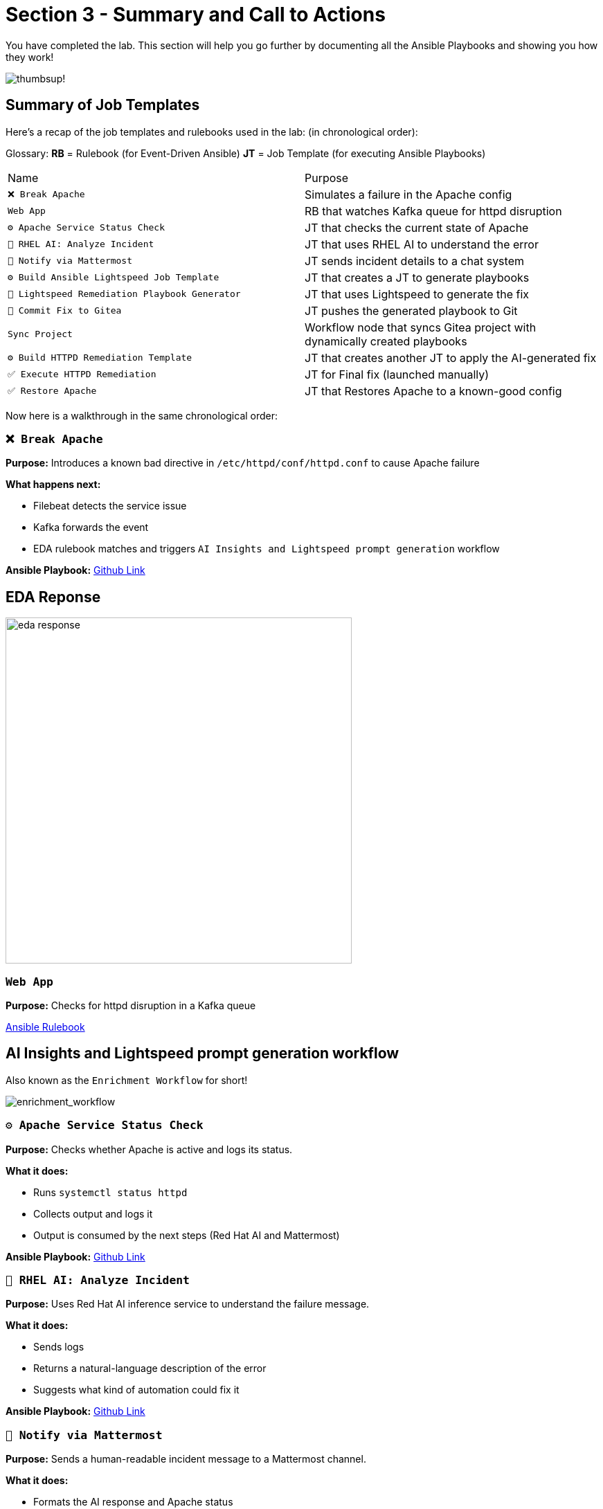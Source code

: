 = Section 3 - Summary and Call to Actions

You have completed the lab. This section will help you go further by documenting all the Ansible Playbooks and showing you how they work!

image::thumbs-up.gif[thumbsup!]

== Summary of Job Templates

Here's a recap of the job templates and rulebooks used in the lab:
(in chronological order):

Glossary:
*RB* = Rulebook (for Event-Driven Ansible)
*JT* = Job Template (for executing Ansible Playbooks)

|===
| Name | Purpose
| `❌ Break Apache` | Simulates a failure in the Apache config
| `Web App` | RB that watches Kafka queue for httpd disruption
| `⚙️ Apache Service Status Check` | JT that checks the current state of Apache
| `🤖 RHEL AI: Analyze Incident` | JT that uses RHEL AI to understand the error
| `📣 Notify via Mattermost` | JT sends incident details to a chat system
| `⚙️ Build Ansible Lightspeed Job Template` | JT that creates a JT to generate playbooks
| `🧠 Lightspeed Remediation Playbook Generator` | JT that uses Lightspeed to generate the fix
| `🧾 Commit Fix to Gitea` | JT pushes the generated playbook to Git
| `Sync Project` | Workflow node that syncs Gitea project with dynamically created playbooks
| `⚙️ Build HTTPD Remediation Template` | JT that creates another JT to apply the AI-generated fix
| `✅ Execute HTTPD Remediation` | JT for Final fix (launched manually)
| `✅ Restore Apache` | JT that Restores Apache to a known-good config
|===

Now here is a walkthrough in the same chronological order:

=== `❌ Break Apache`
*Purpose:* Introduces a known bad directive in `/etc/httpd/conf/httpd.conf` to cause Apache failure

*What happens next:*

- Filebeat detects the service issue
- Kafka forwards the event
- EDA rulebook matches and triggers `AI Insights and Lightspeed prompt generation` workflow

*Ansible Playbook:*
https://github.com/ansible-tmm/aiops-summitlab/blob/main/playbooks/httpd_break.yml[Github Link,window=_blank]

== EDA Reponse

image::eda_response.png[eda response,500]

=== `Web App`

*Purpose:*
Checks for httpd disruption in a Kafka queue

https://github.com/ansible-tmm/aiops-summitlab/blob/main/rulebooks/web_app.yml[Ansible Rulebook]

== AI Insights and Lightspeed prompt generation workflow

Also known as the `Enrichment Workflow` for short!

image::enrichment_workflow_diagram.png[enrichment_workflow]

=== `⚙️ Apache Service Status Check`

*Purpose:*
Checks whether Apache is active and logs its status.

*What it does:*

- Runs `systemctl status httpd`
- Collects output and logs it
- Output is consumed by the next steps (Red Hat AI and Mattermost)

*Ansible Playbook:*
https://github.com/ansible-tmm/aiops-summitlab/blob/main/playbooks/systemd_check_status.yml[Github Link,window=_blank]


=== `🤖 RHEL AI: Analyze Incident`

*Purpose:*
Uses Red Hat AI inference service to understand the failure message.

*What it does:*

- Sends logs
- Returns a natural-language description of the error
- Suggests what kind of automation could fix it

*Ansible Playbook:*
https://github.com/ansible-tmm/aiops-summitlab/blob/main/playbooks/rhelai_inference_survey.yml[Github Link,window=_blank]

=== `📣 Notify via Mattermost`

*Purpose:*
Sends a human-readable incident message to a Mattermost channel.

*What it does:*

- Formats the AI response and Apache status
- Pushes it to a channel using Mattermost Webhook
- Simulates integration with a real ITSM tool like ServiceNow

*Ansible Playbook:*
https://github.com/ansible-tmm/aiops-summitlab/blob/main/playbooks/mattermost_first_message.yml[Github Link,window=_blank]

=== `⚙️ Build Ansible Lightspeed Job Template`

*Purpose:* Creates a new job template for the second workflow

*What it does:*

- Create a job template with a survey that includes:

  * A user-defined prompt field
  * A pre-filled prompt from Red Hat AI output

*Why this is important:*

This allows Ansible Lightspeed to generate a remediation playbook without writing code manually. The job template created here will be used in the second workflow.

*Ansible Playbook:*
https://github.com/ansible-tmm/aiops-summitlab/blob/main/playbooks/aap_create_job_template.yml[Github Link,window=_blank]

== Remediation Workflow

image::remediation_workflow.png[remedation_workflow]

=== `🧠 Lightspeed Remediation Playbook Generator`

*Purpose:*
Runs the job template created in the previous workflow `AI Insights and Lightspeed prompt generation` to generate a playbook from the AI prompt.

*What it does:*

- Uses Lightspeed to turn a prompt into a YAML playbook
- Stores the result locally as `lightspeed-response.yml`

*Ansible Playbook:*
https://github.com/ansible-tmm/aiops-summitlab/blob/main/playbooks/lightspeed_generate.yml[Github Link,window=_blank]

=== `🧾 Commit Fix to Gitea`

*Purpose:*
Pushes the generated playbook to the Gitea Git repository.

*What it does:*

- Authenticates with Gitea
- Commits `lightspeed-response.yml`
- Makes the playbook available for automation use

*Ansible Playbook:*
https://github.com/ansible-tmm/aiops-summitlab/blob/main/playbooks/scm_pr.yml[Github Link,window=_blank]

=== `Sync Project to Lightspeed-Playbooks`

*Purpose:*
Syncs the git project from Gitea to Ansible Automation Platform

[quote]
💡 This is not a Job Template, but a built-in node that will sync Git projects within the workflow visualizer

=== `⚙️ Build HTTPD Remediation Template`

*Purpose:*
Creates a new job template that uses the playbook pushed by Ansible Lightspeed to fix the Apache (httpd) service.

*What it does:*

- Creates a new Job Template called `Execute HTTPD Remediation`
- Uses the dynamically generated `lightspeed-response.yml` playbook
- Sets up the credentials, inventory and prompt for limit

*Ansible Playbook:*
https://github.com/ansible-tmm/aiops-summitlab/blob/main/playbooks/httpd_remediation_job_template.yml[Github Link,window=_blank]

== `Execute HTTPD Remediation`

*Purpose*
Fix httpd on the RHEL webserver

*What is does*

- Removes the bad syntax from the httpd configuration file
- Restarts the httpd service

*Ansible Playbook:*
This Job Template is dynamically generated from Ansible Lightspeed and stored in your Gitea instance.  The Ansible Playbook should look similar to this:

[source,yaml]
----
- name: Fix httpd
  become: true
  hosts: all
  tasks:

    - name: Remove line that contains InvalidDirectiveHere
      ansible.builtin.lineinfile:
        path: /etc/httpd/conf/httpd.conf
        regexp: ^InvalidDirectiveHere
        state: absent

    - name: Restart httpd
      ansible.builtin.service:
        name: httpd
        state: restarted
----

=== `✅ Restore Apache`

[quote]
💡 This Job Template is optional

*Purpose*
If you want to return Apache to a good state (without running AIOps workflows), you can run the `✅ Restore Apache` job template.

*What it does*

- Should be mostly identical to what you see above for the `Execute HTTPD Remediation`


*Ansible Playbook:*
https://github.com/ansible-tmm/aiops-summitlab/blob/main/playbooks/httpd_fix.yml[Github Link,window=_blank]

== Call to action

image::ansible-aiops.jpeg[picture of homer,300]

Here are some recommended nexst steps in your Ansible AIOps journey:

- https://youtube.com/ansibleautomation?sub_confirmation=1[Subscribe to our YouTube page]

  * Check out the AI + Ansible YouTube https://youtube.com/playlist?list=PLdu06OJoEf2Y9-d7vPaKSh6ED_rO6AQFF&si=AFgrSb_FDHrU_TE6[playlist]

- https://labs.demoredhat.com/[Bookmark our technical workshops page]
- https://developers.redhat.com/products/ansible/overview[Check out developers.redhat.com] and get a home lab license.
- https://www.redhat.com/en/services/training/do007-ansible-essentials-simplicity-automation-technical-overview[Sign up for free Red Hat training]

Are you ready to implement now?

- https://www.redhat.com/en/contact[Contact Red Hat]
